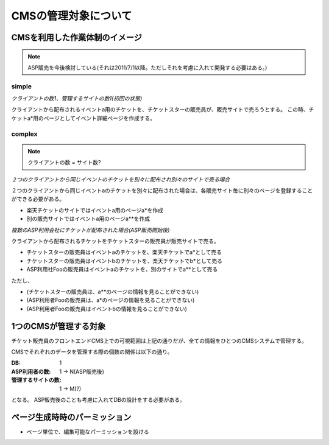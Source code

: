 CMSの管理対象について
========================================

CMSを利用した作業体制のイメージ
--------------------------------------------------------------------------------

.. note:: ASP販売を今後検討している(それは2011/7/1以降。ただしそれを考慮に入れて開発する必要はある。)

simple
^^^^^^^^^^^^^^^^^^^^^^^^^^^^^^^^^^^^^^^^

*クライアントの数1、管理するサイトの数1(初回の状態)*

.. blockdiag::

   diagram {
   group {
      label = "チケットスター";
      A [label=販売員A];
      B [label=販売員B];
      C [label=販売員C];
      D [label=販売員D];
   } 

   root [label="販売者(クライアント)"];
   site [label="販売サイト(楽天チケット)"];
   root -> A [label="a", textcolor="red"];
   A -> site [label="a*",textcolor="green"];
   root -> B -> site;
   root -> C -> site;
   root -> D -> site;
   }

クライアントから配布されるイベントa用のチケットを、チケットスターの販売員が、販売サイトで売ろうとする。
この時、チケットa*用のページとしてイベント詳細ページを作成する。

complex
^^^^^^^^^^^^^^^^^^^^^^^^^^^^^^^^^^^^^^^^

.. note:: クライアントの数 = サイト数?

*２つのクライアントから同じイベントのチケットを別々に配布され別々のサイトで売る場合*

.. blockdiag::

   diagram {
   group {
      label = "チケットスター";
      A [label=販売員A];
      B [label=販売員B];
      C [label=販売員C];
      D [label=販売員D];
   } 

   root1 [label="販売者X(クライアントX)"];
   site1 [label="販売サイト(楽天チケット)"];
   root1 -> A [label="a", textcolor="red"];
   A -> site1 [label="a*",textcolor="green"];
   root1 -> B -> site1;
   root1 -> C -> site1;
   root1 -> D -> site1;

   root2 [label="販売者Y(クライアント)Y"];
   site2 [label="販売サイト(別のサイト)"];
   root2 -> A [label="a", textcolor="red"];
   A -> site2 [label="a**",textcolor="green"];
   root2 -> B -> site2;
   root2 -> C -> site2;
   root2 -> D -> site2;
   }

２つのクライアントから同じイベントaのチケットを別々に配布された場合は、各販売サイト毎に別々のページを登録することができる必要がある。

+ 楽天チケットのサイトではイベントa用のページa*を作成
+ 別の販売サイトではイベントa用のページa**を作成

*複数のASP利用会社にチケットが配布された場合(ASP販売開始後)*

.. blockdiag::

   diagram {
   group {
      label = "チケットスター";
      color = "lightgreen";
      A [label=販売員A];
      B [label=販売員B];
      C [label=販売員C];
      D [label=販売員D];
   } 

   root1 [label="販売者X(クライアントX)"];
   site1 [label="販売サイト(楽天チケット)"];
   root1 -> A [label="a,b", textcolor="red"];
   A -> site1 [label="a*,b*",textcolor="green"];
   root1 -> B -> site1;
   root1 -> C -> site1;
   root1 -> D -> site1;

   group {
      label = "ASP利用社Foo";
      F [label=販売員F];
      G [label=販売員G];
   } 

   site2 [label="販売サイト(別のサイト)"];
   root1 -> G [label="a", textcolor="red"];
   G -> site2 [label="a**",textcolor="green"];
   root1 -> F -> site2;
   }

クライアントから配布されるチケットをチケットスターの販売員が販売サイトで売る。

+ チケットスターの販売員はイベントaのチケットを、楽天チケットでa*として売る
+ チケットスターの販売員はイベントbのチケットを、楽天チケットでb*として売る
+ ASP利用社Fooの販売員はイベントaのチケットを、別のサイトでa**として売る

ただし、

+ (チケットスターの販売員は、a**のページの情報を見ることができない)
+ (ASP利用者Fooの販売員は、a*のページの情報を見ることができない)
+ (ASP利用者Fooの販売員はイベントbの情報を見ることができない)

1つのCMSが管理する対象
----------------------------------------

チケット販売員のフロントエンドCMS上での可視範囲は上記の通りだが、全ての情報をひとつのCMSシステムで管理する。

.. blockdiag::

   diagram {
	 group {
       color = "#aaaaff";
	   label = "CMS管理";
	   A [label = "チケットスター", color="lightgreen"];
	   B [label = "ASP利用社Foo", color="orange"];
	 }
     root [label="販売者X(クライアントX)"];
     site1 [label="販売サイト(楽天チケット)"];
     site2 [label="販売サイト(別のサイト)"];
	 root -> A [label="a",textcolor="red"];
     A -> site1[label="a*",textcolor="green"];
	 root -> B [label="a",textcolor="red"];
     B -> site2[label="a**",textcolor="green"];
   }

CMSでそれぞれのデータを管理する際の個数の関係は以下の通り。

:DB: 1
:ASP利用者の数: 1 -> N(ASP販売後)
:管理するサイトの数: 1 -> M(?)

となる。
ASP販売後のことも考慮に入れてDBの設計をする必要がある。

ページ生成時時のパーミッション
----------------------------------------

+ ページ単位で、編集可能なパーミッションを設ける
